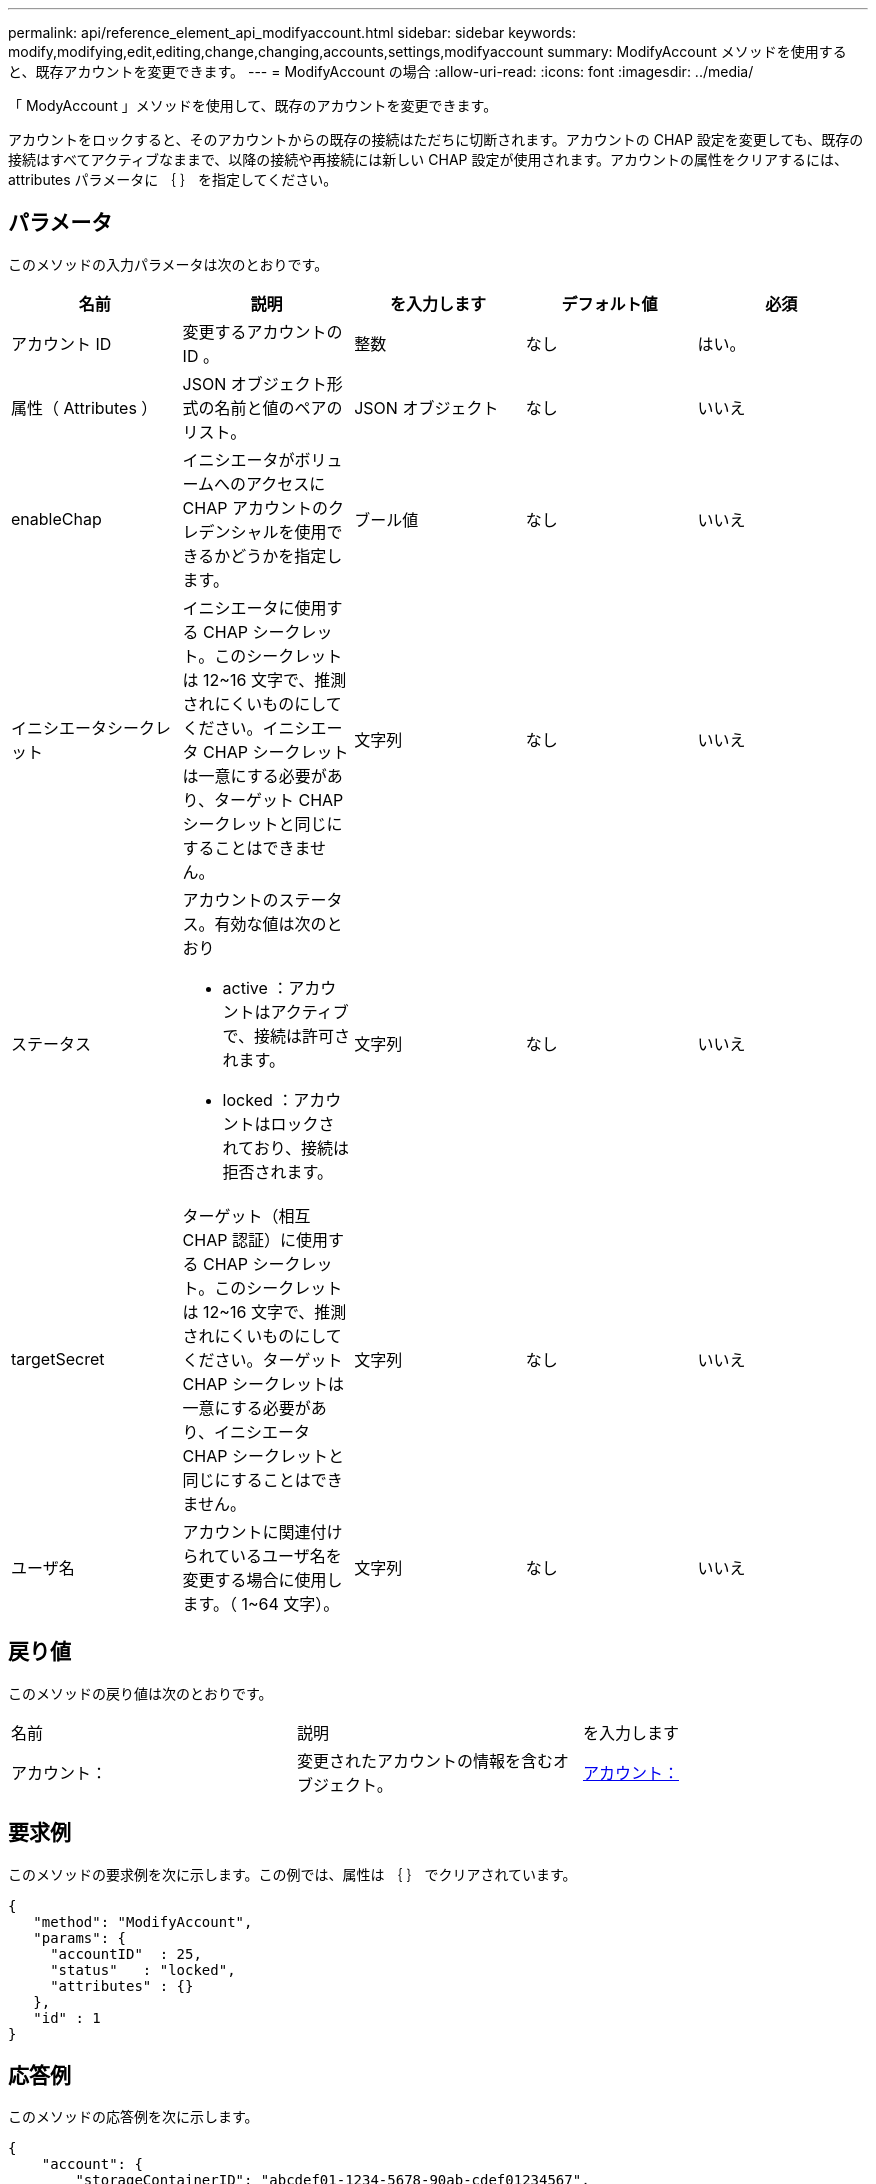 ---
permalink: api/reference_element_api_modifyaccount.html 
sidebar: sidebar 
keywords: modify,modifying,edit,editing,change,changing,accounts,settings,modifyaccount 
summary: ModifyAccount メソッドを使用すると、既存アカウントを変更できます。 
---
= ModifyAccount の場合
:allow-uri-read: 
:icons: font
:imagesdir: ../media/


[role="lead"]
「 ModyAccount 」メソッドを使用して、既存のアカウントを変更できます。

アカウントをロックすると、そのアカウントからの既存の接続はただちに切断されます。アカウントの CHAP 設定を変更しても、既存の接続はすべてアクティブなままで、以降の接続や再接続には新しい CHAP 設定が使用されます。アカウントの属性をクリアするには、 attributes パラメータに ｛ ｝ を指定してください。



== パラメータ

このメソッドの入力パラメータは次のとおりです。

|===
| 名前 | 説明 | を入力します | デフォルト値 | 必須 


 a| 
アカウント ID
 a| 
変更するアカウントの ID 。
 a| 
整数
 a| 
なし
 a| 
はい。



 a| 
属性（ Attributes ）
 a| 
JSON オブジェクト形式の名前と値のペアのリスト。
 a| 
JSON オブジェクト
 a| 
なし
 a| 
いいえ



 a| 
enableChap
 a| 
イニシエータがボリュームへのアクセスに CHAP アカウントのクレデンシャルを使用できるかどうかを指定します。
 a| 
ブール値
 a| 
なし
 a| 
いいえ



 a| 
イニシエータシークレット
 a| 
イニシエータに使用する CHAP シークレット。このシークレットは 12~16 文字で、推測されにくいものにしてください。イニシエータ CHAP シークレットは一意にする必要があり、ターゲット CHAP シークレットと同じにすることはできません。
 a| 
文字列
 a| 
なし
 a| 
いいえ



 a| 
ステータス
 a| 
アカウントのステータス。有効な値は次のとおり

* active ：アカウントはアクティブで、接続は許可されます。
* locked ：アカウントはロックされており、接続は拒否されます。

 a| 
文字列
 a| 
なし
 a| 
いいえ



 a| 
targetSecret
 a| 
ターゲット（相互 CHAP 認証）に使用する CHAP シークレット。このシークレットは 12~16 文字で、推測されにくいものにしてください。ターゲット CHAP シークレットは一意にする必要があり、イニシエータ CHAP シークレットと同じにすることはできません。
 a| 
文字列
 a| 
なし
 a| 
いいえ



 a| 
ユーザ名
 a| 
アカウントに関連付けられているユーザ名を変更する場合に使用します。（ 1~64 文字）。
 a| 
文字列
 a| 
なし
 a| 
いいえ

|===


== 戻り値

このメソッドの戻り値は次のとおりです。

|===


| 名前 | 説明 | を入力します 


 a| 
アカウント：
 a| 
変更されたアカウントの情報を含むオブジェクト。
 a| 
xref:reference_element_api_account.adoc[アカウント：]

|===


== 要求例

このメソッドの要求例を次に示します。この例では、属性は ｛ ｝ でクリアされています。

[listing]
----
{
   "method": "ModifyAccount",
   "params": {
     "accountID"  : 25,
     "status"   : "locked",
     "attributes" : {}
   },
   "id" : 1
}
----


== 応答例

このメソッドの応答例を次に示します。

[listing]
----
{
    "account": {
        "storageContainerID": "abcdef01-1234-5678-90ab-cdef01234567",
        "username": "user1",
        "accountID": 1,
        "volumes": [
        ],
        "enableChap": true,
        "initiatorSecret": "txz123456q890",
        "attributes": {
        },
        "status": active",
        "targetSecret": "rxe123b567890"
    }
}
----


== 新規導入バージョン

9.6

